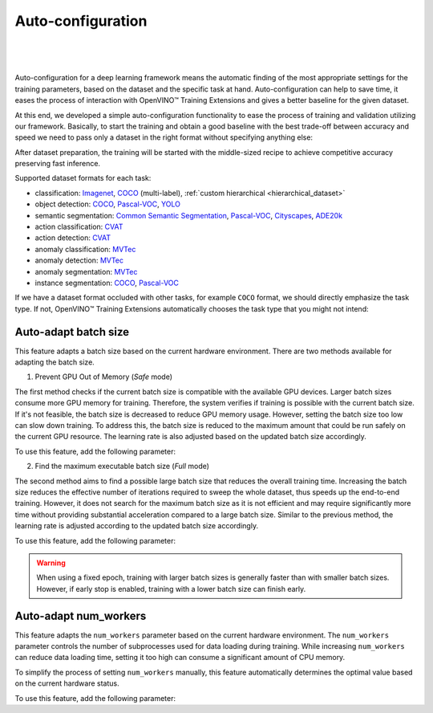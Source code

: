 Auto-configuration
==================

|

.. figure:: ../../../../utils/images/auto_config.png
   :align: center
   :width: 100%

|

Auto-configuration for a deep learning framework means the automatic finding of the most appropriate settings for the training parameters, based on the dataset and the specific task at hand.
Auto-configuration can help to save time, it eases the process of interaction with OpenVINO™ Training Extensions and gives a better baseline for the given dataset.

At this end, we developed a simple auto-configuration functionality to ease the process of training and validation utilizing our framework.
Basically, to start the training and obtain a good baseline with the best trade-off between accuracy and speed we need to pass only a dataset in the right format without specifying anything else:

.. tab-set::

    .. tab-item:: API

        .. code-block:: python

            from otx.engine import Engine

            engine = Engine(data_root="<path_to_data_root>")
            engine.train()

    .. tab-item:: CLI

        .. code-block:: bash

            (otx) ...$ otx train ... --data_root <path_to_data_root>


After dataset preparation, the training will be started with the middle-sized recipe to achieve competitive accuracy preserving fast inference.


Supported dataset formats for each task:

- classification: `Imagenet <https://www.image-net.org/>`_, `COCO <https://cocodataset.org/#format-data>`_ (multi-label), :ref:`custom hierarchical <hierarchical_dataset>`
- object detection: `COCO <https://cocodataset.org/#format-data>`_, `Pascal-VOC <https://openvinotoolkit.github.io/datumaro/stable/docs/data-formats/formats/pascal_voc.html>`_, `YOLO <https://openvinotoolkit.github.io/datumaro/stable/docs/data-formats/formats/yolo.html>`_
- semantic segmentation: `Common Semantic Segmentation <https://openvinotoolkit.github.io/datumaro/stable/docs/data-formats/formats/common_semantic_segmentation.html>`_, `Pascal-VOC <https://openvinotoolkit.github.io/datumaro/stable/docs/data-formats/formats/pascal_voc.html>`_, `Cityscapes <https://openvinotoolkit.github.io/datumaro/stable/docs/data-formats/formats/cityscapes.html>`_, `ADE20k <https://openvinotoolkit.github.io/datumaro/stable/docs/data-formats/formats/ade20k2020.html>`_
- action classification: `CVAT <https://opencv.github.io/cvat/docs/manual/advanced/xml_format/>`_
- action detection: `CVAT <https://opencv.github.io/cvat/docs/manual/advanced/xml_format/>`_
- anomaly classification: `MVTec <https://www.mvtec.com/company/research/datasets/mvtec-ad>`_
- anomaly detection: `MVTec <https://www.mvtec.com/company/research/datasets/mvtec-ad>`_
- anomaly segmentation: `MVTec <https://www.mvtec.com/company/research/datasets/mvtec-ad>`_
- instance segmentation: `COCO <https://cocodataset.org/#format-data>`_, `Pascal-VOC <https://openvinotoolkit.github.io/datumaro/stable/docs/data-formats/formats/pascal_voc.html>`_

If we have a dataset format occluded with other tasks, for example ``COCO`` format, we should directly emphasize the task type. If not, OpenVINO™ Training Extensions automatically chooses the task type that you might not intend:

.. tab-set::

    .. tab-item:: API

        .. code-block:: python

            from otx.engine import Engine

            engine = Engine(data_root="<path_to_data_root>", task="<TASK_TYPE>")
            engine.train()

    .. tab-item:: CLI

        .. code-block:: bash

            (otx) ...$ otx train --data_root <path_to_data_root>
                                 --task {MULTI_CLASS_CLS, MULTI_LABEL_CLS, H_LABEL_CLS, DETECTION, INSTANCE_SEGMENTATION, SEMANTIC_SEGMENTATION, ACTION_CLASSIFICATION, ACTION_DETECTION, ACTION_SEGMENTATION, ANOMALY, ANOMALY_DETECTION, ANOMALY_SEGMENTATION, VISUAL_PROMPTING}
                                 ...

Auto-adapt batch size
---------------------

This feature adapts a batch size based on the current hardware environment.
There are two methods available for adapting the batch size.

1. Prevent GPU Out of Memory (`Safe` mode)

The first method checks if the current batch size is compatible with the available GPU devices.
Larger batch sizes consume more GPU memory for training. Therefore, the system verifies if training is possible with the current batch size.
If it's not feasible, the batch size is decreased to reduce GPU memory usage.
However, setting the batch size too low can slow down training.
To address this, the batch size is reduced to the maximum amount that could be run safely on the current GPU resource.
The learning rate is also adjusted based on the updated batch size accordingly.

To use this feature, add the following parameter:

.. tab-set::

    .. tab-item:: API

        .. code-block:: python

            from otx.engine import Engine

            engine = Engine(data_root="<path_to_data_root>")
            engine.train(adaptive_bs="Safe")

    .. tab-item:: CLI

        .. code-block:: bash

            (otx) ...$ otx train ...  --adaptive_bs Safe

2. Find the maximum executable batch size (`Full` mode)

The second method aims to find a possible large batch size that reduces the overall training time.
Increasing the batch size reduces the effective number of iterations required to sweep the whole dataset, thus speeds up the end-to-end training.
However, it does not search for the maximum batch size as it is not efficient and may require significantly more time without providing substantial acceleration compared to a large batch size.
Similar to the previous method, the learning rate is adjusted according to the updated batch size accordingly.

To use this feature, add the following parameter:

.. tab-set::

    .. tab-item:: API

        .. code-block:: python

            from otx.engine import Engine

            engine = Engine(data_root="<path_to_data_root>")
            engine.train(adaptive_bs="Full")

    .. tab-item:: CLI

        .. code-block:: bash

            (otx) ...$ otx train ...  --adaptive_bs Full


.. Warning::
    When using a fixed epoch, training with larger batch sizes is generally faster than with smaller batch sizes.
    However, if early stop is enabled, training with a lower batch size can finish early.


Auto-adapt num_workers
----------------------

This feature adapts the ``num_workers`` parameter based on the current hardware environment.
The ``num_workers`` parameter controls the number of subprocesses used for data loading during training.
While increasing ``num_workers`` can reduce data loading time, setting it too high can consume a significant amount of CPU memory.

To simplify the process of setting ``num_workers`` manually, this feature automatically determines the optimal value based on the current hardware status.

To use this feature, add the following parameter:

.. tab-set::

    .. tab-item:: API

        .. code-block:: python

            from otx.core.data.module import OTXDataModule

            datamodule = OTXDataModule(..., auto_num_workers=True)

    .. tab-item:: CLI

        .. code-block:: shell

            (otx) ...$ otx train ... --data.auto_num_workers True
